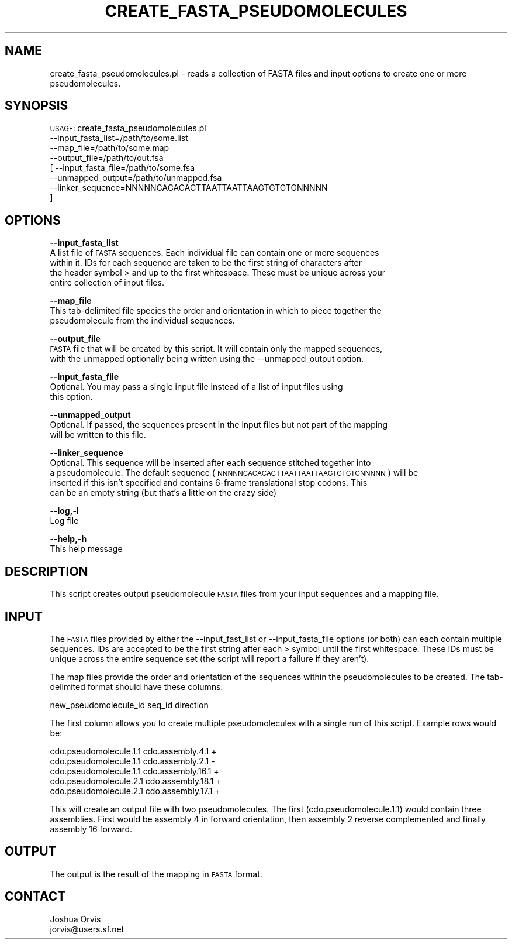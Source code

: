 .\" Automatically generated by Pod::Man v1.37, Pod::Parser v1.32
.\"
.\" Standard preamble:
.\" ========================================================================
.de Sh \" Subsection heading
.br
.if t .Sp
.ne 5
.PP
\fB\\$1\fR
.PP
..
.de Sp \" Vertical space (when we can't use .PP)
.if t .sp .5v
.if n .sp
..
.de Vb \" Begin verbatim text
.ft CW
.nf
.ne \\$1
..
.de Ve \" End verbatim text
.ft R
.fi
..
.\" Set up some character translations and predefined strings.  \*(-- will
.\" give an unbreakable dash, \*(PI will give pi, \*(L" will give a left
.\" double quote, and \*(R" will give a right double quote.  | will give a
.\" real vertical bar.  \*(C+ will give a nicer C++.  Capital omega is used to
.\" do unbreakable dashes and therefore won't be available.  \*(C` and \*(C'
.\" expand to `' in nroff, nothing in troff, for use with C<>.
.tr \(*W-|\(bv\*(Tr
.ds C+ C\v'-.1v'\h'-1p'\s-2+\h'-1p'+\s0\v'.1v'\h'-1p'
.ie n \{\
.    ds -- \(*W-
.    ds PI pi
.    if (\n(.H=4u)&(1m=24u) .ds -- \(*W\h'-12u'\(*W\h'-12u'-\" diablo 10 pitch
.    if (\n(.H=4u)&(1m=20u) .ds -- \(*W\h'-12u'\(*W\h'-8u'-\"  diablo 12 pitch
.    ds L" ""
.    ds R" ""
.    ds C` ""
.    ds C' ""
'br\}
.el\{\
.    ds -- \|\(em\|
.    ds PI \(*p
.    ds L" ``
.    ds R" ''
'br\}
.\"
.\" If the F register is turned on, we'll generate index entries on stderr for
.\" titles (.TH), headers (.SH), subsections (.Sh), items (.Ip), and index
.\" entries marked with X<> in POD.  Of course, you'll have to process the
.\" output yourself in some meaningful fashion.
.if \nF \{\
.    de IX
.    tm Index:\\$1\t\\n%\t"\\$2"
..
.    nr % 0
.    rr F
.\}
.\"
.\" For nroff, turn off justification.  Always turn off hyphenation; it makes
.\" way too many mistakes in technical documents.
.hy 0
.if n .na
.\"
.\" Accent mark definitions (@(#)ms.acc 1.5 88/02/08 SMI; from UCB 4.2).
.\" Fear.  Run.  Save yourself.  No user-serviceable parts.
.    \" fudge factors for nroff and troff
.if n \{\
.    ds #H 0
.    ds #V .8m
.    ds #F .3m
.    ds #[ \f1
.    ds #] \fP
.\}
.if t \{\
.    ds #H ((1u-(\\\\n(.fu%2u))*.13m)
.    ds #V .6m
.    ds #F 0
.    ds #[ \&
.    ds #] \&
.\}
.    \" simple accents for nroff and troff
.if n \{\
.    ds ' \&
.    ds ` \&
.    ds ^ \&
.    ds , \&
.    ds ~ ~
.    ds /
.\}
.if t \{\
.    ds ' \\k:\h'-(\\n(.wu*8/10-\*(#H)'\'\h"|\\n:u"
.    ds ` \\k:\h'-(\\n(.wu*8/10-\*(#H)'\`\h'|\\n:u'
.    ds ^ \\k:\h'-(\\n(.wu*10/11-\*(#H)'^\h'|\\n:u'
.    ds , \\k:\h'-(\\n(.wu*8/10)',\h'|\\n:u'
.    ds ~ \\k:\h'-(\\n(.wu-\*(#H-.1m)'~\h'|\\n:u'
.    ds / \\k:\h'-(\\n(.wu*8/10-\*(#H)'\z\(sl\h'|\\n:u'
.\}
.    \" troff and (daisy-wheel) nroff accents
.ds : \\k:\h'-(\\n(.wu*8/10-\*(#H+.1m+\*(#F)'\v'-\*(#V'\z.\h'.2m+\*(#F'.\h'|\\n:u'\v'\*(#V'
.ds 8 \h'\*(#H'\(*b\h'-\*(#H'
.ds o \\k:\h'-(\\n(.wu+\w'\(de'u-\*(#H)/2u'\v'-.3n'\*(#[\z\(de\v'.3n'\h'|\\n:u'\*(#]
.ds d- \h'\*(#H'\(pd\h'-\w'~'u'\v'-.25m'\f2\(hy\fP\v'.25m'\h'-\*(#H'
.ds D- D\\k:\h'-\w'D'u'\v'-.11m'\z\(hy\v'.11m'\h'|\\n:u'
.ds th \*(#[\v'.3m'\s+1I\s-1\v'-.3m'\h'-(\w'I'u*2/3)'\s-1o\s+1\*(#]
.ds Th \*(#[\s+2I\s-2\h'-\w'I'u*3/5'\v'-.3m'o\v'.3m'\*(#]
.ds ae a\h'-(\w'a'u*4/10)'e
.ds Ae A\h'-(\w'A'u*4/10)'E
.    \" corrections for vroff
.if v .ds ~ \\k:\h'-(\\n(.wu*9/10-\*(#H)'\s-2\u~\d\s+2\h'|\\n:u'
.if v .ds ^ \\k:\h'-(\\n(.wu*10/11-\*(#H)'\v'-.4m'^\v'.4m'\h'|\\n:u'
.    \" for low resolution devices (crt and lpr)
.if \n(.H>23 .if \n(.V>19 \
\{\
.    ds : e
.    ds 8 ss
.    ds o a
.    ds d- d\h'-1'\(ga
.    ds D- D\h'-1'\(hy
.    ds th \o'bp'
.    ds Th \o'LP'
.    ds ae ae
.    ds Ae AE
.\}
.rm #[ #] #H #V #F C
.\" ========================================================================
.\"
.IX Title "CREATE_FASTA_PSEUDOMOLECULES 1"
.TH CREATE_FASTA_PSEUDOMOLECULES 1 "2015-07-29" "perl v5.8.8" "User Contributed Perl Documentation"
.SH "NAME"
create_fasta_pseudomolecules.pl \- reads a collection of FASTA files and input options to create
one or more pseudomolecules.
.SH "SYNOPSIS"
.IX Header "SYNOPSIS"
\&\s-1USAGE:\s0 create_fasta_pseudomolecules.pl 
            \-\-input_fasta_list=/path/to/some.list
            \-\-map_file=/path/to/some.map
            \-\-output_file=/path/to/out.fsa
          [ \-\-input_fasta_file=/path/to/some.fsa
            \-\-unmapped_output=/path/to/unmapped.fsa
            \-\-linker_sequence=NNNNNCACACACTTAATTAATTAAGTGTGTGNNNNN
          ]
.SH "OPTIONS"
.IX Header "OPTIONS"
\&\fB\-\-input_fasta_list\fR
    A list file of \s-1FASTA\s0 sequences.  Each individual file can contain one or more sequences
    within it.  IDs for each sequence are taken to be the first string of characters after
    the header symbol > and up to the first whitespace.  These must be unique across your
    entire collection of input files.
.PP
\&\fB\-\-map_file\fR 
    This tab-delimited file species the order and orientation in which to piece together the
    pseudomolecule from the individual sequences.
.PP
\&\fB\-\-output_file\fR
    \s-1FASTA\s0 file that will be created by this script.  It will contain only the mapped sequences,
    with the unmapped optionally being written using the \-\-unmapped_output option.
.PP
\&\fB\-\-input_fasta_file\fR
    Optional.  You may pass a single input file instead of a list of input files using
    this option.
.PP
\&\fB\-\-unmapped_output\fR 
    Optional.  If passed, the sequences present in the input files but not part of the mapping
    will be written to this file.
.PP
\&\fB\-\-linker_sequence\fR
    Optional.  This sequence will be inserted after each sequence stitched together into
    a pseudomolecule.  The default sequence (\s-1NNNNNCACACACTTAATTAATTAAGTGTGTGNNNNN\s0) will be
    inserted if this isn't specified and contains 6\-frame translational stop codons.  This
    can be an empty string (but that's a little on the crazy side)
.PP
\&\fB\-\-log,\-l\fR 
    Log file
.PP
\&\fB\-\-help,\-h\fR
    This help message
.SH "DESCRIPTION"
.IX Header "DESCRIPTION"
This script creates output pseudomolecule \s-1FASTA\s0 files from your input sequences and a mapping
file.
.SH "INPUT"
.IX Header "INPUT"
The \s-1FASTA\s0 files provided by either the \-\-input_fast_list or \-\-input_fasta_file options (or both)
can each contain multiple sequences.  IDs are accepted to be the first string after each > symbol
until the first whitespace.  These IDs must be unique across the entire sequence set (the script
will report a failure if they aren't).
.PP
The map files provide the order and orientation of the sequences within the pseudomolecules to be
created.  The tab-delimited format should have these columns:
.PP
.Vb 1
\&    new_pseudomolecule_id       seq_id      direction
.Ve
.PP
The first column allows you to create multiple pseudomolecules with a single run of this script.
Example rows would be:
.PP
.Vb 5
\&    cdo.pseudomolecule.1.1      cdo.assembly.4.1        +
\&    cdo.pseudomolecule.1.1      cdo.assembly.2.1        -
\&    cdo.pseudomolecule.1.1      cdo.assembly.16.1       +
\&    cdo.pseudomolecule.2.1      cdo.assembly.18.1       +
\&    cdo.pseudomolecule.2.1      cdo.assembly.17.1       +
.Ve
.PP
This will create an output file with two pseudomolecules.  The first (cdo.pseudomolecule.1.1) would
contain three assemblies.  First would be assembly 4 in forward orientation, then assembly 2 reverse
complemented and finally assembly 16 forward.
.SH "OUTPUT"
.IX Header "OUTPUT"
The output is the result of the mapping in \s-1FASTA\s0 format.
.SH "CONTACT"
.IX Header "CONTACT"
.Vb 2
\&    Joshua Orvis
\&    jorvis@users.sf.net
.Ve

